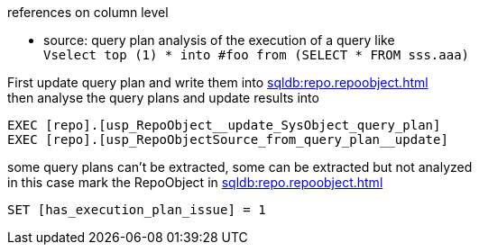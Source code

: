 references on column level

* source: query plan analysis of the execution of a query like +
`Vselect top (1) * into #foo from (SELECT * FROM sss.aaa)`

First update query plan and write them into xref:sqldb:repo.repoobject.adoc[] +
then analyse the query plans and update results into 

----
EXEC [repo].[usp_RepoObject__update_SysObject_query_plan]
EXEC [repo].[usp_RepoObjectSource_from_query_plan__update]
----

some query plans can't be extracted, some can be extracted but not analyzed +
in this case mark the RepoObject in xref:sqldb:repo.repoobject.adoc[]
----
SET [has_execution_plan_issue] = 1
----